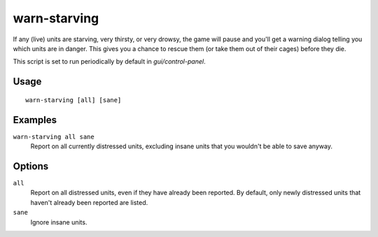 warn-starving
=============

.. dfhack-tool::
    :summary: Report units that are dangerously hungry, thirsty, or drowsy.
    :tags: fort animals units

If any (live) units are starving, very thirsty, or very drowsy, the game will
pause and you'll get a warning dialog telling you which units are in danger.
This gives you a chance to rescue them (or take them out of their cages) before
they die.

This script is set to run periodically by default in `gui/control-panel`.

Usage
-----

::

    warn-starving [all] [sane]

Examples
--------

``warn-starving all sane``
    Report on all currently distressed units, excluding insane units that you
    wouldn't be able to save anyway.

Options
-------

``all``
    Report on all distressed units, even if they have already been reported. By
    default, only newly distressed units that haven't already been reported are
    listed.
``sane``
    Ignore insane units.

